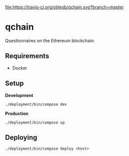 [[file:https://travis-ci.org/stilesb/qchain.svg?branch=master]]

* qchain

Questionnaires on the Ethereum blockchain.

** Requirements

- Docker

** Setup

*Development*

=./deployment/bin/compose dev=

*Production*

=./deployment/bin/compose up=

** Deploying

=./deployment/bin/compose deploy <host>=

